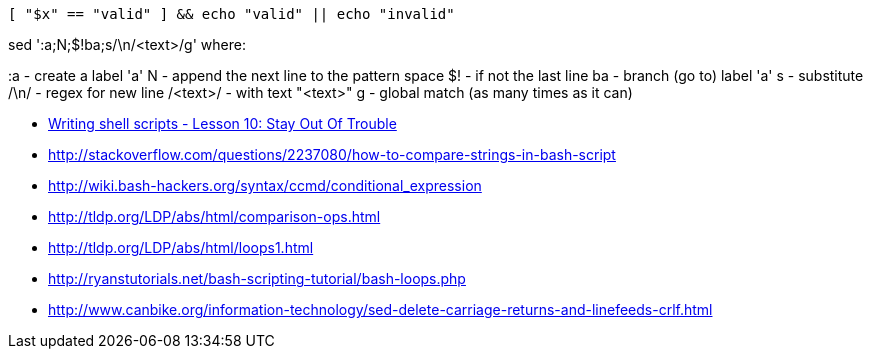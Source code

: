 


  [ "$x" == "valid" ] && echo "valid" || echo "invalid"

sed ':a;N;$!ba;s/\n/<text>/g'
where:

:a       - create a label 'a'
N        - append the next line to the pattern space
$!       - if not the last line
ba       - branch (go to) label 'a'
s        - substitute
/\n/     - regex for new line
/<text>/ - with text "<text>"
g        - global match (as many times as it can)


* http://linuxcommand.org/wss0100.php[Writing shell scripts - Lesson 10: Stay Out Of Trouble]
* http://stackoverflow.com/questions/2237080/how-to-compare-strings-in-bash-script
* http://wiki.bash-hackers.org/syntax/ccmd/conditional_expression
* http://tldp.org/LDP/abs/html/comparison-ops.html
* http://tldp.org/LDP/abs/html/loops1.html
* http://ryanstutorials.net/bash-scripting-tutorial/bash-loops.php
* http://www.canbike.org/information-technology/sed-delete-carriage-returns-and-linefeeds-crlf.html
